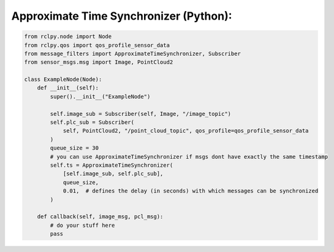 .. redirect-from::

    Tutorials/Synchronizer-Policies-Python

Approximate Time Synchronizer (Python):
---------------------------------------
.. code-block:: Python

    from rclpy.node import Node
    from rclpy.qos import qos_profile_sensor_data
    from message_filters import ApproximateTimeSynchronizer, Subscriber
    from sensor_msgs.msg import Image, PointCloud2

    class ExampleNode(Node):
        def __init__(self):
            super().__init__("ExampleNode")

            self.image_sub = Subscriber(self, Image, "/image_topic")
            self.plc_sub = Subscriber(
                self, PointCloud2, "/point_cloud_topic", qos_profile=qos_profile_sensor_data
            )
            queue_size = 30
            # you can use ApproximateTimeSynchronizer if msgs dont have exactly the same timestamp
            self.ts = ApproximateTimeSynchronizer(
                [self.image_sub, self.plc_sub],
                queue_size,
                0.01,  # defines the delay (in seconds) with which messages can be synchronized
            )

        def callback(self, image_msg, pcl_msg):
            # do your stuff here
            pass


